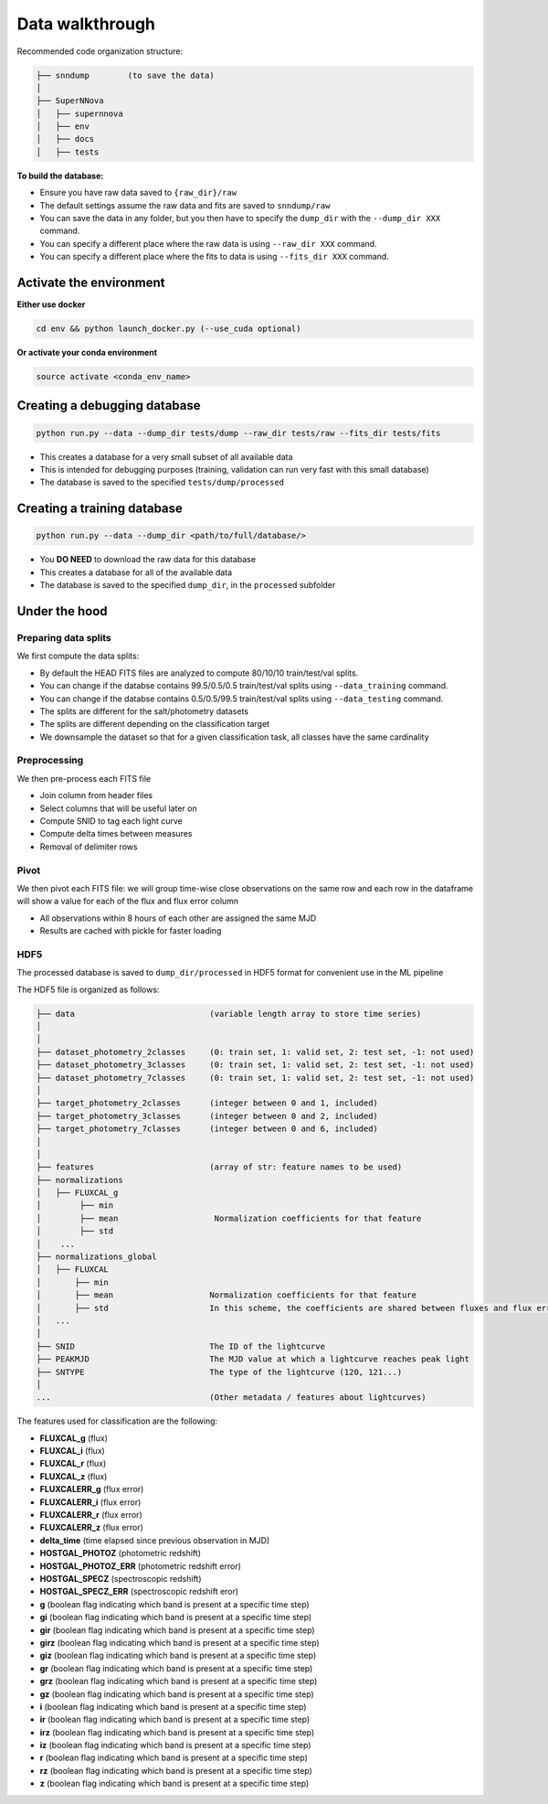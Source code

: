 .. _DataStructure:

Data walkthrough
=========================

Recommended code organization structure:

.. code::

    ├── snndump        (to save the data)
    │
    ├── SuperNNova
    │   ├── supernnova
    │   ├── env
    │   ├── docs
    │   ├── tests


**To build the database:**

- Ensure you have raw data saved to ``{raw_dir}/raw``
- The default settings assume the raw data and fits are saved to ``snndump/raw``
- You can save the data in any folder, but you then have to specify the ``dump_dir`` with the ``--dump_dir XXX`` command.
- You can specify a different place where the raw data is using ``--raw_dir XXX`` command.
- You can specify a different place where the fits to data is using ``--fits_dir XXX`` command.


Activate the environment
-------------------------------

**Either use docker**

.. code::

    cd env && python launch_docker.py (--use_cuda optional)

**Or activate your conda environment**

.. code::

    source activate <conda_env_name>


Creating a debugging database
-------------------------------

.. code::

    python run.py --data --dump_dir tests/dump --raw_dir tests/raw --fits_dir tests/fits

- This creates a database for a very small subset of all available data
- This is intended for debugging purposes (training, validation can run very fast with this small database)
- The database is saved to the specified ``tests/dump/processed``


Creating a training database
------------------------------

.. code::

    python run.py --data --dump_dir <path/to/full/database/>

- You **DO NEED** to download the raw data for this database
- This creates a database for all of the available data
- The database is saved to the specified ``dump_dir``, in the ``processed`` subfolder


Under the hood
-------------------------------

Preparing data splits
~~~~~~~~~~~~~~~~~~~~~~

We first compute the data splits:

- By default the HEAD FITS files are analyzed to compute 80/10/10 train/test/val splits.
- You can change if the databse contains 99.5/0.5/0.5 train/test/val splits using ``--data_training`` command. 
- You can change if the databse contains 0.5/0.5/99.5 train/test/val splits using ``--data_testing`` command.
- The splits are different for the salt/photometry datasets
- The splits are different depending on the classification target
- We downsample the dataset so that for a given classification task, all classes have the same cardinality

Preprocessing
~~~~~~~~~~~~~~

We then pre-process each FITS file

- Join column from header files
- Select columns that will be useful later on
- Compute SNID to tag each light curve
- Compute delta times between measures
- Removal of delimiter rows


Pivot
~~~~~~~~~~~~~~

We then pivot each FITS file: we will group time-wise close observations on the same row
and each row in the dataframe will show a value for each of the flux and flux error column

- All observations within 8 hours of each other are assigned the same MJD
- Results are cached with pickle for faster loading


HDF5
~~~~~~~~~~~~~~

The processed database is saved to ``dump_dir/processed`` in HDF5 format for convenient use
in the ML pipeline

The HDF5 file is organized as follows:

.. code::

    ├── data                            (variable length array to store time series)
    │
    │
    ├── dataset_photometry_2classes     (0: train set, 1: valid set, 2: test set, -1: not used)
    ├── dataset_photometry_3classes     (0: train set, 1: valid set, 2: test set, -1: not used)
    ├── dataset_photometry_7classes     (0: train set, 1: valid set, 2: test set, -1: not used)
    │
    ├── target_photometry_2classes      (integer between 0 and 1, included)
    ├── target_photometry_3classes      (integer between 0 and 2, included)
    ├── target_photometry_7classes      (integer between 0 and 6, included)
    │
    │
    ├── features                        (array of str: feature names to be used)
    ├── normalizations
    │   ├── FLUXCAL_g
    │        ├── min
    │        ├── mean                    Normalization coefficients for that feature
    │        ├── std
    │    ...
    ├── normalizations_global
    │   ├── FLUXCAL
    │       ├── min
    │       ├── mean                    Normalization coefficients for that feature
    │       ├── std                     In this scheme, the coefficients are shared between fluxes and flux errors
    │   ...
    │
    ├── SNID                            The ID of the lightcurve
    ├── PEAKMJD                         The MJD value at which a lightcurve reaches peak light
    ├── SNTYPE                          The type of the lightcurve (120, 121...)
    │
    ...                                 (Other metadata / features about lightcurves)


The features used for classification are the following:

- **FLUXCAL_g** (flux)
- **FLUXCAL_i** (flux)
- **FLUXCAL_r** (flux)
- **FLUXCAL_z** (flux)
- **FLUXCALERR_g** (flux error)
- **FLUXCALERR_i** (flux error)
- **FLUXCALERR_r** (flux error)
- **FLUXCALERR_z** (flux error)
- **delta_time** (time elapsed since previous observation in MJD)
- **HOSTGAL_PHOTOZ** (photometric redshift)
- **HOSTGAL_PHOTOZ_ERR** (photometric redshift error)
- **HOSTGAL_SPECZ** (spectroscopic redshift)
- **HOSTGAL_SPECZ_ERR** (spectroscopic redshift eror)
- **g** (boolean flag indicating which band is present at a specific time step)
- **gi** (boolean flag indicating which band is present at a specific time step)
- **gir** (boolean flag indicating which band is present at a specific time step)
- **girz** (boolean flag indicating which band is present at a specific time step)
- **giz** (boolean flag indicating which band is present at a specific time step)
- **gr** (boolean flag indicating which band is present at a specific time step)
- **grz** (boolean flag indicating which band is present at a specific time step)
- **gz** (boolean flag indicating which band is present at a specific time step)
- **i** (boolean flag indicating which band is present at a specific time step)
- **ir** (boolean flag indicating which band is present at a specific time step)
- **irz** (boolean flag indicating which band is present at a specific time step)
- **iz** (boolean flag indicating which band is present at a specific time step)
- **r** (boolean flag indicating which band is present at a specific time step)
- **rz** (boolean flag indicating which band is present at a specific time step)
- **z**  (boolean flag indicating which band is present at a specific time step)